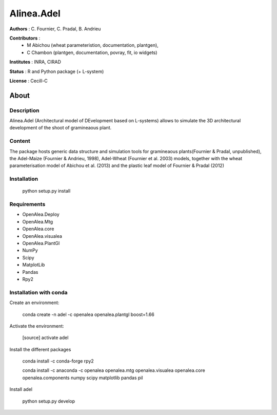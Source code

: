 ============
Alinea.Adel
============

**Authors** : C. Fournier, C. Pradal, B. Andrieu

**Contributors** : 
  * M Abichou (wheat parameteristion, documentation, plantgen), 
  * C Chambon (plantgen, documentation, povray, fit, io widgets)

**Institutes** : INRA, CIRAD

**Status** : R and Python package (+ L-system)

**License** : Cecill-C

About
------

Description
============

Alinea.Adel (Architectural model of DEvelopment based on L-systems) allows
to simulate the 3D architectural development of the shoot of gramineaous plant. 




Content
========

The package hosts generic data structure and simulation tools for gramineaous plants(Fournier & Pradal, unpublished),
the Adel-Maize (Fournier & Andrieu, 1998), Adel-Wheat (Fournier et al. 2003) models, 
together with the wheat parameterisation model of Abichou et al. (2013) and the plastic leaf model of Fournier & Pradal (2012)


Installation
=============

  python setup.py install
  
Requirements
============

* OpenAlea.Deploy
* OpenAlea.Mtg
* OpenAlea.core
* OpenAlea.visualea
* OpenAlea.PlantGl
* NumPy
* Scipy
* MatplotLib
* Pandas
* Rpy2

Installation with conda
=======================

Create an environment:

  conda create -n adel -c openalea openalea.plantgl boost=1.66

Activate the environment:

  [source] activate adel

Install the different packages

  conda install -c conda-forge rpy2 

  conda install -c anaconda -c openalea openalea.mtg openalea.visualea openalea.core openalea.components numpy scipy matplotlib pandas pil


Install adel

  python setup.py develop
